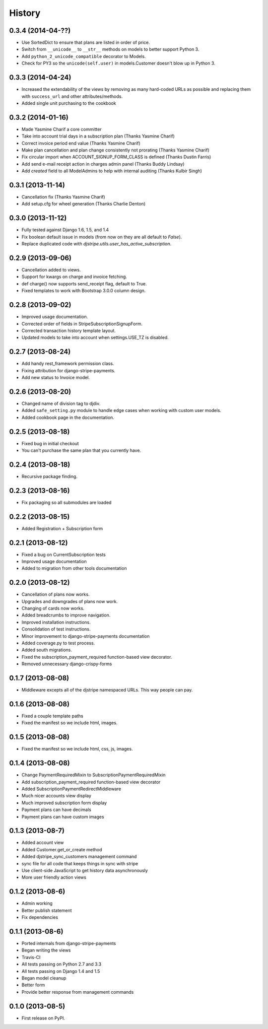 .. :changelog:

History
-------

0.3.4 (2014-04-??)
++++++++++++++++++++++

* Use SortedDict to ensure that plans are listed in order of price.
* Switch from ``__unicode__`` to ``__str__`` methods on models to better support Python 3.
* Add ``python_2_unicode_compatible`` decorator to Models.
* Check for PY3 so the ``unicode(self.user)`` in models.Customer doesn't blow up in Python 3.

0.3.3 (2014-04-24)
++++++++++++++++++++++

* Increased the extendability of the views by removing as many hard-coded URLs as possible and replacing them with ``success_url`` and other attributes/methods.
* Added single unit purchasing to the cookbook

0.3.2 (2014-01-16)
+++++++++++++++++++

* Made Yasmine Charif a core committer
* Take into account trial days in a subscription plan (Thanks Yasmine Charif)
* Correct invoice period end value (Thanks Yasmine Charif)
* Make plan cancellation and plan change consistently not prorating (Thanks Yasmine Charif)
* Fix circular import when ACCOUNT_SIGNUP_FORM_CLASS is defined (Thanks Dustin Farris)
* Add send e-mail receipt action in charges admin panel (Thanks Buddy Lindsay)
* Add `created` field to all ModelAdmins to help with internal auditing (Thanks Kulbir Singh)

0.3.1 (2013-11-14)
+++++++++++++++++++

* Cancellation fix (Thanks Yasmine Charif)
* Add setup.cfg for wheel generation (Thanks Charlie Denton)

0.3.0 (2013-11-12)
+++++++++++++++++++

* Fully tested against Django 1.6, 1.5, and 1.4
* Fix boolean default issue in models (from now on they are all default to `False`).
* Replace duplicated code with `djstripe.utils.user_has_active_subscription`.

0.2.9 (2013-09-06)
++++++++++++++++++

* Cancellation added to views.
* Support for kwargs on charge and invoice fetching.
* def charge() now supports send_receipt flag, default to True.
* Fixed templates to work with Bootstrap 3.0.0 column design.

0.2.8 (2013-09-02)
+++++++++++++++++++

* Improved usage documentation.
* Corrected order of fields in StripeSubscriptionSignupForm.
* Corrected transaction history template layout.
* Updated models to take into account when settings.USE_TZ is disabled.

0.2.7 (2013-08-24)
+++++++++++++++++++

* Add handy rest_framework permission class.
* Fixing attribution for django-stripe-payments.
* Add new status to Invoice model.

0.2.6 (2013-08-20)
+++++++++++++++++++

* Changed name of division tag to djdiv. 
* Added ``safe_setting.py`` module to handle edge cases when working with custom user models.
* Added cookbook page in the documentation.

0.2.5 (2013-08-18)
+++++++++++++++++++

* Fixed bug in initial checkout
* You can't purchase the same plan that you currently have.

0.2.4 (2013-08-18)
+++++++++++++++++++

* Recursive package finding.

0.2.3 (2013-08-16)
+++++++++++++++++++

* Fix packaging so all submodules are loaded

0.2.2 (2013-08-15)
+++++++++++++++++++

* Added Registration + Subscription form

0.2.1 (2013-08-12)
+++++++++++++++++++

* Fixed a bug on CurrentSubscription tests
* Improved usage documentation
* Added to migration from other tools documentation

0.2.0 (2013-08-12)
+++++++++++++++++++

* Cancellation of plans now works.
* Upgrades and downgrades of plans now work.
* Changing of cards now works.
* Added breadcrumbs to improve navigation.
* Improved installation instructions.
* Consolidation of test instructions.
* Minor improvement to django-stripe-payments documentation
* Added coverage.py to test process.
* Added south migrations.
* Fixed the subscription_payment_required function-based view decorator.
* Removed unnecessary django-crispy-forms

0.1.7 (2013-08-08)
+++++++++++++++++++

* Middleware excepts all of the djstripe namespaced URLs. This way people can pay.

0.1.6 (2013-08-08)
+++++++++++++++++++

* Fixed a couple template paths
* Fixed the manifest so we include html, images.

0.1.5 (2013-08-08)
+++++++++++++++++++

* Fixed the manifest so we include html, css, js, images.

0.1.4 (2013-08-08)
+++++++++++++++++++

* Change PaymentRequiredMixin to SubscriptionPaymentRequiredMixin
* Add subscription_payment_required function-based view decorator
* Added SubscriptionPaymentRedirectMiddleware
* Much nicer accounts view display
* Much improved subscription form display
* Payment plans can have decimals
* Payment plans can have custom images

0.1.3 (2013-08-7)
++++++++++++++++++

* Added account view
* Added Customer.get_or_create method
* Added djstripe_sync_customers management command
* sync file for all code that keeps things in sync with stripe
* Use client-side JavaScript to get history data asynchronously
* More user friendly action views

0.1.2 (2013-08-6)
++++++++++++++++++

* Admin working
* Better publish statement
* Fix dependencies

0.1.1 (2013-08-6)
++++++++++++++++++

* Ported internals from django-stripe-payments
* Began writing the views
* Travis-CI
* All tests passing on Python 2.7 and 3.3
* All tests passing on Django 1.4 and 1.5
* Began model cleanup
* Better form
* Provide better response from management commands

0.1.0 (2013-08-5)
++++++++++++++++++

* First release on PyPI.
